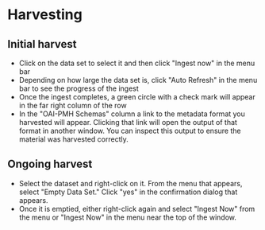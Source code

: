 #+OPTIONS: toc:nil
* Harvesting
** Initial harvest
- Click on the data set to select it and then click "Ingest now" in the menu bar
- Depending on how large the data set is, click "Auto Refresh" in the menu bar to see the progress of the ingest
- Once the ingest completes, a green circle with a check mark will appear in the far right column of the row
- In the "OAI-PMH Schemas" column a link to the metadata format you harvested will appear. Clicking that link will open the output of that format in another window. You can inspect this output to ensure the material was harvested correctly.
** Ongoing harvest
- Select the dataset and right-click on it. From the menu that appears, select "Empty Data Set." Click "yes" in the confirmation dialog that appears.
- Once it is emptied, either right-click again and select "Ingest Now" from the menu or "Ingest Now" in the menu near the top of the window.
